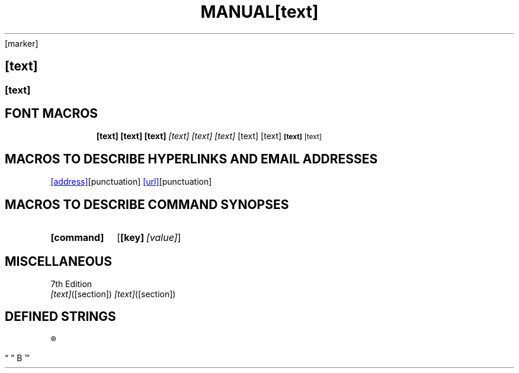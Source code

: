 .TH MANUAL PAGES

.EX                  \" Example
.EE                  \" End example
.HP [nnn]            \" Hanging paragraph             [DEPRECATED]
.IP [marker] [nnn]   \" Indented paragraph
.LP .PP .P           \" New paragraph
.RE [nnn]            \" Left-margin reset
.RS [nnn]            \" Left-margin offset
.SH [text]           \" Section heading
.SS [text]           \" Subsection
.TH [text] [section] \" Top heading/title
.TQ                  \" Header continuation for TP    (GNU extension)
.TP [nnn]            \" Titled indented paragraph


.SH FONT MACROS

.B   [text]          \" Bold
.BI  [text]          \" Bold Italic
.BR  [text]          \" Bold Roman
.I   [text]          \" Italic
.IB  [text]          \" Italic Bold
.IR  [text]          \" Italic Roman
.RB  [text]          \" Roman Bold
.RI  [text]          \" Roman Italic
.SB  [text]          \" Small Bold
.SM  [text]          \" Small


.SH MACROS TO DESCRIBE HYPERLINKS AND EMAIL ADDRESSES

.MT [address]        \" Mailto link                   (GNU extension)
.ME [punctuation]    \" End of mailto macro           (GNU extension)
.UR [url]            \" URL                           (GNU extension)
.UE [punctuation]    \" URL end                       (GNU extension)


.SH MACROS TO DESCRIBE COMMAND SYNOPSES

.SY [command]        \" Begin command synopsis        (GNU extension)
.OP [key] [value]    \" Optional command argument     (GNU extension)
.YS                  \" End synopsis                  (GNU extension)


.SH MISCELLANEOUS

.AT                  \" Alter footer of AT&T pages    [DEPRECATED]
.BT                  \" Print the footer string
.PT                  \" Print the header string
.DT                  \" Set tabs every 0.5 inches     [DEPRECATED]
.PD                  \" Adjust space between blocks   [DEPRECATED]
.UC                  \" Alter footer of BSD pages     [DEPRECATED]


.SH DEFINED STRINGS

\*R                  \" Registration sign ®
\*S                  \" Switch back to the default font size
\*(lq  \*(rq         \" Left and right quote. Equal to `\(lq' and `\(rq\[cq], respectively
\*(HF                \" Typeface used to print headings and subheadings. Default: "B"
\*(Tm                \" Trademark symbol ™
